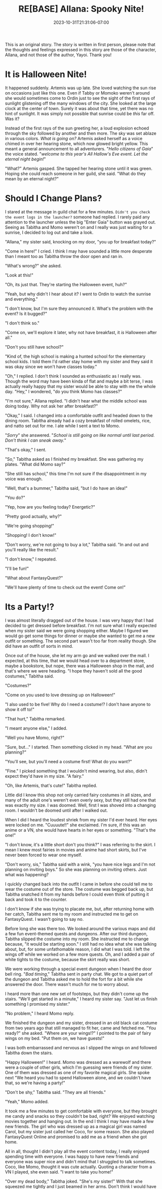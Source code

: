 #+TITLE: RE[BASE] Allana: Spooky Nite!
#+DATE: 2023-10-31T21:31:06-07:00
#+DRAFT: false
#+WEIGHT: 5
#+TYPE: story
#+TAGS[]: allana tabitha momo rebase original adventure
#+KEYWORDS[]:
#+SLUG:
#+SUMMARY: Allana is missing out on all the Halloween fun! Neither Momo or Tabitha will stand for that! Will Allana really appriciate their efforts though?

#+attr_html: :style font-family: monospace; font-size: 0.9em
This is an original story. The story is written in first person, please note that the thoughts and feelings expressed in this story are those of the character, Allana, and not those of the author, Yayoi. Thank you!

* It is Halloween Nite!
It happened suddenly. Artemis was up late. She loved watching the sun rise on occasions just like this one. Even if Tabby or Momoko weren't around she would sometimes come to Ordin just to see the sight of the first rays of sunlight glistening off the many windows of the city. She looked at the large clock at the center of town. Surely it was about that time, yet there was no hint of sunlight. It was simply not possible that sunrise could be /this/ far off. Was it?

Instead of the first rays of the sun greeting her, a loud explosion echoed through the sky followed by another and then more. The sky was set ablaze in various colors. /What is going on?/ Artemis asked herself as a voice chimed in over her hearing stone, which now glowed bright yellow. This meant a general announcement to all adventurers. "/Hello citizens of Gaia/" the voice stated. "/welcome to this year's All Hallow's Eve event. Let the eternal night begin!/"

"What?" Artemis gasped. She tapped her hearing stone until it was green. Hoping she could reach someone in her guild, she said. "What do they mean by an eternal night?"

* Should I Change Plans?
I stared at the message in guild chat for a few minutes. ~Didn't you check the event logs in the launcher?~ someone had replied. I rarely paid any attention to the launcher unless the big "Enter Gaia" button was grayed out. Seeing as Tabitha and Momo weren't on and I really was just waiting for a sunrise, I decided to log out and take a look.

"Allana," my sister said, knocking on my door, "you up for breakfast today?"

"Come in here!" I cried. I think I may have sounded a little more desperate than I meant too as Tabitha throw the door open and ran in.

"What's wrong?" she asked.

"Look at this!"

"Oh, its just that. They're starting the Halloween event, huh?"

"Yeah, but why didn't I hear about it? I went to Ordin to watch the sunrise and everything."

"I don't know, but I'm sure they announced it. What's the problem with the event? Is it bugged?"

"I don't think so."

"Come on, we'll explore it later, why not have breakfast, it /is/ Halloween after all."

"Don't you still have school?"

"Kind of, the high school is making a hunted school for the elementary school kids. I told them I'd rather stay home with my sister and they said it was okay since we won't have classes today."

"Oh," I replied. I don't think I sounded as enthusiastic as I really was. Though the word may have been kinda of flat and maybe a bit terse, I was actually really happy that my sister would be able to stay with me the whole day. "Hey," I wondered, "do you think Momo has classes?"

"I'm not sure," Allana replied. "I didn't hear what the middle school was doing today. Why not ask her after breakfast?"

"Okay," I said. I changed into a comfortable outfit and headed down to the dining room. Tabitha already had a cozy breakfast of rolled omelets, rice, and natto set out for me. I ate while I sent a text to Momo.

"/Sorry/" she answered. "/School is still going on like normal until last period. Don't think I can sneak away./"

"That's okay," I sent.

"So," Tabitha asked as I finished my breakfast. She was gathering my plates. "What did Momo say?"

"She still has school," this time I'm not sure if the disappointment in my voice was enough.

"Well, that's a bummer," Tabitha said, "but I do have an idea!"

"You do?"

"Yep, how are you feeling today? Energetic?"

"Pretty good actually, why?"

"We're going shopping!"

"Shopping! I don't know!"

"Don't worry, we're not going to buy a lot," Tabitha said. "In and out and you'll really like the result."

"I don't know," I repeated.

"I'll be fun!"

"What about FantasyQuest?"

"We'll have plenty of time to check out the event! Come on!"

* Its a Party!?
I was almost literally dragged out of the house. I was very happy that I had decided to get dressed before breakfast. I'm not sure what I really expected when my sister said we were going shopping either. Maybe I figured we would go get some things for dinner or maybe she wanted to get me a new outfit or something. The second part wasn't too far from reality though. She did have an outfit of sorts in mind.

Once out of the house, she let my arm go and we walked over the mall. I expected, at this time, that we would head over to a department store, maybe a bookstore, but nope, there was a Halloween shop in the mall, and that's where we were heading. "I hope they haven't sold all the good costumes," Tabitha said.

"Costumes?"

"Come on you used to love dressing up on Halloween!"

"I also used to be five! Why do I need a costume!? I don't have anyone to show it off to!"

"That hurt," Tabitha remarked.

"I meant anyone else," I added.

"Well you have Momo, right?"

"Sure, but..." I started. Then something clicked in my head. "What are you planning?"

"You'll see, but you'll need a costume first! What do you want?"

"Fine." I picked something that I wouldn't mind wearing, but also, didn't expect they'd have in my size. "A fairy."

"Oh, like Artemis, that's cute!" Tabitha replied.

Little did I know this shop not only carried fairy costumes in all sizes, and many of the adult one's weren't even overly sexy, but they still had one that was exactly my size. I was doomed. Well, first I was shoved into a changing room. I wouldn't be doomed until after I walked out.

When I did I heard the loudest shriek from my sister I'd ever heard. Her eyes were locked on me. "Cuuuute!!" she exclaimed. I'm sure, if this was an anime or a VN, she would have hearts in her eyes or something. "That's the one!"

"I don't know, it's a little short don't you think?" I was referring to the skirt. I mean I knew most fairies in movies and anime had short skirts, but I've never been forced to wear one myself.

"Don't worry, sis," Tabitha said with a wink, "you have nice legs and I'm not planning on inviting boys." So she was planning on inviting others. Just what was happening?

I quickly changed back into the outfit I came in before she could tell me to wear the costume out of the store. The costume was begged back up, but Tabitha snatched it from my hands before I could even think of putting it back and took it to the counter.

I don't know if she was trying to placate me, but, after returning home with her catch, Tabitha sent me to my room and instructed me to get on FantasyQuest. I wasn't going to say no.

Before long she was there too. We looked around the various maps and did a few fun event-themed quests and dungeons. After our third dungeon, Tabitha slipped the costume into my room. She instructed me to change because, "it would be starting soon." I still had no idea what she was talking about, but, for some unfathomable reason, I did what I was told. I left the wings off while we worked on a few more quests. Oh, and I added a pair of white tights to the costume, because the skirt really was short.

We were working through a special event dungeon when I heard the door bell ring. "/Bad timing/," Tabitha sent in party chat. We got to a quiet part of the dungeon and Tabitha asked me to hold the fort for a bit while she answered the door. There wasn't much for me to worry about.

I heard more than one new set of footsteps, but they didn't come up the stairs. "We'll get started in a minute," I heard my sister say. "Just let us finish something I promised my sister."

"No problem," I heard Momo reply.

We finished the dungeon and my sister, dressed in an old black cat costume from two years ago that still managed to fit her, came and fetched me. "You ready?" she asked. "Where are your wings!?" I pointed to the pair of fairy wings on my bed. "Put them on, we have guests!"

I was both embarrassed and nervous as I slipped the wings on and followed Tabitha down the stairs.

"Happy Halloween!" I heard. Momo was dressed as a warewolf and there were a couple of other girls, which I'm guessing were friends of my sister. One of them was dressed as one of my favorite magical girls. She spoke next "We heard you had to spend Halloween alone, and we couldn't have that, so we're having a party!"

"Don't be shy," Tabitha said. "They are all friends."

"Yeah," Momo added.

It took me a few minutes to get comfortable with everyone, but they brought me candy and snacks so they couldn't be bad, right? We enjoyed watching movies together and hanging out. In the end I think I may have made a few new friends. The girl who was dressed up as a magical girl was named Carol, but my sister just called her Coco, for some reason. She also played FantasyQuest Online and promised to add me as a friend when she got home.

All in all, thought I didn't play all the event content today, I really enjoyed spending time with everyone. I was happy to have new friends and everyone was super nice and didn't mind that I struggled to talk sometimes. Coco, like Momo, thought it was cute actually. Quoting a character from a VN I played, she even said. "I want to take you home!"

"Over my dead body," Tabitha joked. "She's /my/ sister!" With that she squeezed me tightly and I just beamed in her arms. Don't think I would have minded if Coco took me home though. She liked a lot of the same anime, VN, and other games that I liked. I kind of wonder if she had any magical girl figurines or plushies. I wouldn't be finding that out right away though.

The evening ended with me heading to bed and everyone else saying goodbye before remarking that it was a school night still and they should go home and get some sleep. We all said good bye and I had great dreams that night.
